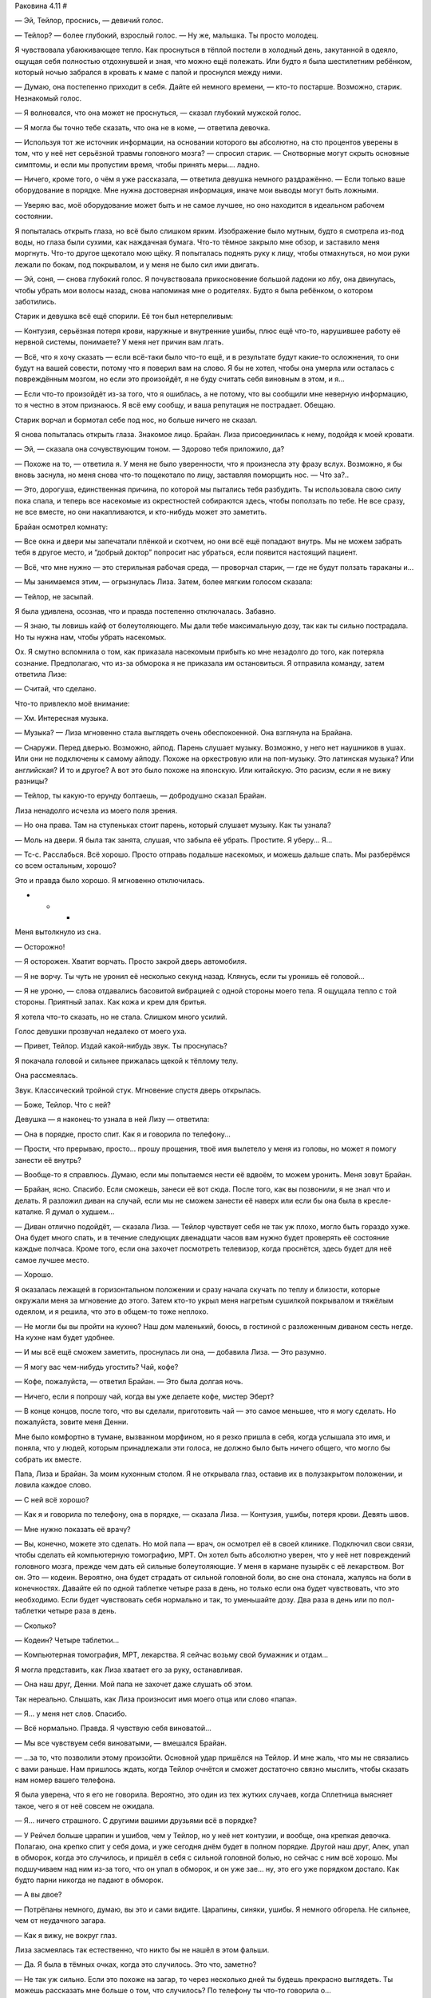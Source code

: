 ﻿Раковина 4.11
#



— Эй, Тейлор, проснись, — девичий голос.

— Тейлор? — более глубокий, взрослый голос. — Ну же, малышка. Ты просто молодец.

Я чувствовала убаюкивающее тепло. Как проснуться в тёплой постели в холодный день, закутанной в одеяло, ощущая себя полностью отдохнувшей и зная, что можно ещё полежать. Или будто я была шестилетним ребёнком, который ночью забрался в кровать к маме с папой и проснулся между ними.

— Думаю, она постепенно приходит в себя. Дайте ей немного времени, — кто-то постарше. Возможно, старик. Незнакомый голос.

— Я волновался, что она может не проснуться, — сказал глубокий мужской голос.

— Я могла бы точно тебе сказать, что она не в коме, — ответила девочка.

— Используя тот же источник информации, на основании которого вы абсолютно, на сто процентов уверены в том, что у неё нет серьёзной травмы головного мозга? — спросил старик. — Снотворные могут скрыть основные симптомы, и если мы пропустим время, чтобы принять меры.... ладно.

— Ничего, кроме того, о чём я уже рассказала, — ответила девушка немного раздражённо. — Если только ваше оборудование в порядке. Мне нужна достоверная информация, иначе мои выводы могут быть ложными.

— Уверяю вас, моё оборудование может быть и не самое лучшее, но оно находится в идеальном рабочем состоянии.

Я попыталась открыть глаза, но всё было слишком ярким. Изображение было мутным, будто я смотрела из-под воды, но глаза были сухими, как наждачная бумага. Что-то тёмное закрыло мне обзор, и заставило меня моргнуть. Что-то другое щекотало мою щёку. Я попыталась поднять руку к лицу, чтобы отмахнуться, но мои руки лежали по бокам, под покрывалом, и у меня не было сил ими двигать.

— Эй, соня, — снова глубокий голос. Я почувствовала прикосновение большой ладони ко лбу, она двинулась, чтобы убрать мои волосы назад, снова напоминая мне о родителях. Будто я была ребёнком, о котором заботились.

Старик и девушка всё ещё спорили. Её тон был нетерпеливым:

— Контузия, серьёзная потеря крови, наружные и внутренние ушибы, плюс ещё что-то, нарушившее работу её нервной системы, понимаете? У меня нет причин вам лгать.

— Всё, что я хочу сказать — если всё-таки было что-то ещё, и в результате будут какие-то осложнения, то они будут на вашей совести, потому что я поверил вам на слово. Я бы не хотел, чтобы она умерла или осталась с повреждённым мозгом, но если это произойдёт, я не буду считать себя виновным в этом, и я...

— Если что-то произойдёт из-за того, что я ошиблась, а не потому, что вы сообщили мне неверную информацию, то я честно в этом признаюсь. Я всё ему сообщу, и ваша репутация не пострадает. Обещаю.

Старик ворчал и бормотал себе под нос, но больше ничего не сказал.

Я снова попыталась открыть глаза. Знакомое лицо. Брайан. Лиза присоединилась к нему, подойдя к моей кровати.

— Эй, — сказала она сочувствующим тоном. — Здорово тебя приложило, да?

— Похоже на то, — ответила я. У меня не было уверенности, что я произнесла эту фразу вслух. Возможно, я бы вновь заснула, но меня снова что-то пощекотало по лицу, заставляя поморщить нос. — Что за?..

— Это, дорогуша, единственная причина, по которой мы пытались тебя разбудить. Ты использовала свою силу пока спала, и теперь все насекомые из окрестностей собираются здесь, чтобы поползать по тебе. Не все сразу, не все вместе, но они накапливаются, и кто-нибудь может это заметить.

Брайан осмотрел комнату:

— Все окна и двери мы запечатали плёнкой и скотчем, но они всё ещё попадают внутрь. Мы не можем забрать тебя в другое место, и “добрый доктор” попросит нас убраться, если появится настоящий пациент.

— Всё, что мне нужно — это стерильная рабочая среда, — проворчал старик, — где не будут ползать тараканы и...

— Мы занимаемся этим, — огрызнулась Лиза. Затем, более мягким голосом сказала:

— Тейлор, не засыпай.

Я была удивлена, осознав, что и правда постепенно отключалась. Забавно.

— Я знаю, ты ловишь кайф от болеутоляющего. Мы дали тебе максимальную дозу, так как ты сильно пострадала. Но ты нужна нам, чтобы убрать насекомых.

Ох. Я смутно вспомнила о том, как приказала насекомым прибыть ко мне незадолго до того, как потеряла сознание. Предполагаю, что из-за обморока я не приказала им остановиться. Я отправила команду, затем ответила Лизе:

— Считай, что сделано.

Что-то привлекло моё внимание:

— Хм. Интересная музыка.

— Музыка? — Лиза мгновенно стала выглядеть очень обеспокоенной. Она взглянула на Брайана.

— Снаружи. Перед дверью. Возможно, айпод. Парень слушает музыку. Возможно, у него нет наушников в ушах. Или они не подключены к самому айподу. Похоже на оркестровую или на поп-музыку. Это латинская музыка? Или английская? И то и другое? А вот это было похоже на японскую. Или китайскую. Это расизм, если я не вижу разницы?

— Тейлор, ты какую-то ерунду болтаешь, — добродушно сказал Брайан.

Лиза ненадолго исчезла из моего поля зрения.

— Но она права. Там на ступеньках стоит парень, который слушает музыку. Как ты узнала?

— Моль на двери. Я была так занята, слушая, что забыла её убрать. Простите. Я уберу... Я...

— Тс-с. Расслабься. Всё хорошо. Просто отправь подальше насекомых, и можешь дальше спать. Мы разберёмся со всем остальным, хорошо?

Это и правда было хорошо. Я мгновенно отключилась.





* * *





Меня вытолкнуло из сна.

— Осторожно!

— Я осторожен. Хватит ворчать. Просто закрой дверь автомобиля.

— Я не ворчу. Ты чуть не уронил её несколько секунд назад. Клянусь, если ты уронишь её головой...

— Я не уроню, — слова отдавались басовитой вибрацией с одной стороны моего тела. Я ощущала тепло с той стороны. Приятный запах. Как кожа и крем для бритья.

Я хотела что-то сказать, но не стала. Слишком много усилий.

Голос девушки прозвучал недалеко от моего уха.

— Привет, Тейлор. Издай какой-нибудь звук. Ты проснулась?

Я покачала головой и сильнее прижалась щекой к тёплому телу.

Она рассмеялась.

Звук. Классический тройной стук. Мгновение спустя дверь открылась.

— Боже, Тейлор. Что с ней?

Девушка — я наконец-то узнала в ней Лизу — ответила:

— Она в порядке, просто спит. Как я и говорила по телефону...

— Прости, что прерываю, просто... прошу прощения, твоё имя вылетело у меня из головы, но может я помогу занести её внутрь?

— Вообще-то я справлюсь. Думаю, если мы попытаемся нести её вдвоём, то можем уронить. Меня зовут Брайан.

— Брайан, ясно. Спасибо. Если сможешь, занеси её вот сюда. После того, как вы позвонили, я не знал что и делать. Я разложил диван на случай, если мы не сможем занести её наверх или если бы она была в кресле-каталке. Я думал о худшем...

— Диван отлично подойдёт, — сказала Лиза. — Тейлор чувствует себя не так уж плохо, могло быть гораздо хуже. Она будет много спать, и в течение следующих двенадцати часов вам нужно будет проверять её состояние каждые полчаса. Кроме того, если она захочет посмотреть телевизор, когда проснётся, здесь будет для неё самое лучшее место.

— Хорошо.

Я оказалась лежащей в горизонтальном положении и сразу начала скучать по теплу и близости, которые окружали меня за мгновение до этого. Затем кто-то укрыл меня нагретым сушилкой покрывалом и тяжёлым одеялом, и я решила, что это в общем-то тоже неплохо.

— Не могли бы вы пройти на кухню? Наш дом маленький, боюсь, в гостиной с разложенным диваном сесть негде. На кухне нам будет удобнее.

— И мы всё ещё сможем заметить, проснулась ли она, — добавила Лиза. — Это разумно.

— Я могу вас чем-нибудь угостить? Чай, кофе?

— Кофе, пожалуйста, — ответил Брайан. — Это была долгая ночь.

— Ничего, если я попрошу чай, когда вы уже делаете кофе, мистер Эберт?

— В конце концов, после того, что вы сделали, приготовить чай — это самое меньшее, что я могу сделать. Но пожалуйста, зовите меня Денни.

Мне было комфортно в тумане, вызванном морфином, но я резко пришла в себя, когда услышала это имя, и поняла, что у людей, которым принадлежали эти голоса, не должно было быть ничего общего, что могло бы собрать их вместе.

Папа, Лиза и Брайан. За моим кухонным столом. Я не открывала глаз, оставив их в полузакрытом положении, и ловила каждое слово.

— С ней всё хорошо?

— Как я и говорила по телефону, она в порядке, — сказала Лиза. — Контузия, ушибы, потеря крови. Девять швов.        

— Мне нужно показать её врачу?

— Вы, конечно, можете это сделать. Но мой папа — врач, он осмотрел её в своей клинике. Подключил свои связи, чтобы сделать ей компьютерную томографию, МРТ. Он хотел быть абсолютно уверен, что у неё нет повреждений головного мозга, прежде чем дать ей сильные болеутоляющие. У меня в кармане пузырёк с её лекарством. Вот он. Это — кодеин. Вероятно, она будет страдать от сильной головной боли, во сне она стонала, жалуясь на боли в конечностях. Давайте ей по одной таблетке четыре раза в день, но только если она будет чувствовать, что это необходимо. Если будет чувствовать себя нормально и так, то уменьшайте дозу. Два раза в день или по пол-таблетки четыре раза в день.

— Сколько?

— Кодеин? Четыре таблетки...        

— Компьютерная томография, МРТ, лекарства. Я сейчас возьму свой бумажник и отдам...

Я могла представить, как Лиза хватает его за руку, останавливая.

— Она наш друг, Денни. Мой папа не захочет даже слушать об этом.

Так нереально. Слышать, как Лиза произносит имя моего отца или слово «папа».

— Я... у меня нет слов. Спасибо.

— Всё нормально. Правда. Я чувствую себя виноватой...

— Мы все чувствуем себя виноватыми, — вмешался Брайан.

— …за то, что позволили этому произойти. Основной удар пришёлся на Тейлор. И мне жаль, что мы не связались с вами раньше. Нам пришлось ждать, когда Тейлор очнётся и сможет достаточно связно мыслить, чтобы сказать нам номер вашего телефона.

Я была уверена, что я его не говорила. Вероятно, это один из тех жутких случаев, когда Сплетница выясняет такое, чего я от неё совсем не ожидала.

— Я… ничего страшного. С другими вашими друзьями всё в порядке?

— У Рейчел больше царапин и ушибов, чем у Тейлор, но у неё нет контузии, и вообще, она крепкая девочка. Полагаю, она крепко спит у себя дома, и уже сегодня днём будет в полном порядке. Другой наш друг, Алек, упал в обморок, когда это случилось, и пришёл в себя с сильной головной болью, но сейчас с ним всё хорошо. Мы подшучиваем над ним из-за того, что он упал в обморок, и он уже зае… ну, это его уже порядком достало. Как будто парни никогда не падают в обморок.

— А вы двое?

— Потрёпаны немного, думаю, вы это и сами видите. Царапины, синяки, ушибы. Я немного обгорела. Не сильнее, чем от неудачного загара.

— Как я вижу, не вокруг глаз.

Лиза засмеялась так естественно, что никто бы не нашёл в этом фальши.

— Да. Я была в тёмных очках, когда это случилось. Это что, заметно?

— Не так уж сильно. Если это похоже на загар, то через несколько дней ты будешь прекрасно выглядеть. Ты можешь рассказать мне больше о том, что случилось? По телефону ты что-то говорила о...

— Бомба. Вы смотрели новости?

— Всю ночь и утро в городе происходили взрывы, да. Инцидент в ШП. Всё началось из-за одного кейпа. Я не могу вспомнить её имя. Что-то японское?

— Бакуда, вроде? Да, кажется, именно так. Мы решили срезать обратный путь от рынка на Лорд-стрит через доки, предполагаю, что мы оказались не в то время и не в том месте. Только что всё было нормально, затем — бабах! — катастрофа. Брайан нёс сумки Тейлор, пока она завязывала шнурки на обуви, и потому оказалась немного позади всех нас, когда всё произошло. Брайан и я смогли встать после взрыва, Алек, Рейчел и Тейлор — нет. Страшнее всего было увидеть Тейлор, потому что вокруг неё было много крови.

— Боже.

Я открыла глаза, чтобы подсмотреть за ними, и увидела папу за кухонным столом, он закрыл лицо руками. Я проглотила огромный комок в горле и снова закрыла глаза.

Голос Брайана:

— Я чувствую себя виноватым. Я не должен был обгонять Тейлор, когда она завязывала шнурки, тогда бы...

— Брайан. Если бы ты стоял рядом с ней, то, скорее всего, оказался бы в том же состоянии, что и она, и не смог бы её нести, — возразила Лиза. — Это моя ошибка, я предложила срезать через доки.

— Я должен спросить, — начал мой отец. — Почему... — он оборвал фразу, не в силах подобрать слова.

— Обычно мы бы не стали срезать путь через ту часть города, — сказала Лиза. — Но нас было пятеро, и, ну... вы посмотрите на Брайана. Вы бы захотели связываться с таким громилой, как он?

— Мда, спасибо, Лиза, — сказал Брайан, рассмеявшись вместе с моим папой.

Такой сюрреализм.

— Я... я знаю, что это покажется странным, — нерешительно проговорил мой папа. — Но даже после того, как вы сказали мне по телефону, что это была бомба, я не мог в это поверить. Я думал, что возможно это дурная шутка, или Тейлор столкнулась, хм...

— С хулиганами, — Лиза закончила фразу папы.

— Вы знаете?

— Она рассказала нам о многом, включая то, что произошло в январе. Мы все дали ей понять, что поможем, если она только попросит.

— Ясно. Я рад, что она нашла кого-то, с кем может об этом поговорить.

— Но вы разочарованы, что этот кто-то — не вы, — сочувственно добавила Лиза.

Если бы вина вызывала физическую боль, думаю, я бы ощутила, как мне по сердцу резанули ножом.

Необъяснимо, но папа рассмеялся.

— У тебя просто сверхъестественно точные догадки. Тейлор говорила, что ты очень умная.

— Это действительно так? Приятно слышать. Что ещё она говорила?

Папа снова засмеялся.

— Я лучше сменю тему прежде, чем сболтну что-нибудь лишнее. Думаю, мы оба знаем, что она принимает всё близко к сердцу.

— Это точно.

— Там в банке есть домашнее печенье. Ещё тёплое. После того, как я подготовил кушетку, я не знал что и делать. Мне нужно было как-то справиться с беспокойством, поэтому я испёк печенье. Чувствуйте себя как дома, пока я сделаю вам чай и кофе.

— Спасибо, Денни, — сказала Лиза. — Можно я пойду в гостиную и проверю Тейлор?

— Конечно.

— Вот только сначала возьму печеньку... М-м. Приятно пахнет.

Я закрыла глаза и притворилась, что сплю. Я могла слышать, как Брайан разговаривает с отцом в другой комнате, что-то насчёт работы моего папы.

— Ну что? — тихо спросила меня Лиза, расположившись рядом со мной на диван-кровати. — Нормальную историю мы придумали?

Я подумала об этом.

— Мне не нравится лгать папе.

— Ну так мы сделали это за тебя. Или ты хочешь сказать ему правду?

— Нет, но я не хочу, чтобы вы были здесь. 

Я не хотела говорить эти слова, но они всё-таки вырвались. Я закрыла глаза, чувствуя, как жар румянца приливает к щекам:

— Я... извини... Я совсем не так выразилась. Я благодарна вам за то, что вы сделали, и что делаете. Ребята, вы потрясающие, и время, проведённое с вами — лучшее, что со мной случалось за последние годы. Я рада, что ты здесь, и всё, что я хочу — просто отдохнуть и расслабиться после всего, что произошло, но...

Лиза приложила палец к моим губам, заставив умолкнуть.

— Знаю. Ты не хочешь смешивать две разные части своей жизни. Мне жаль, но другого пути не было. Ты серьёзно пострадала, и мы не могли оставить тебя в лофте, твой папа начал бы тебя разыскивать.

Я опустила глаза.

— Верно.

— Вероятно, несколько дней ты будешь чувствовать себя неуверенно. Твоя… хм… слишком резкая честность, которая сейчас проявилась — скорее всего, следствие сотрясения мозга. Оно будет влиять на твоё настроение, возможно, ослабит твой самоконтроль, как будто ты немного пьяна. Память будет не такой надёжной, ты можешь быть слегка неорганизованной, или испытывать резкие перепады настроения, типа желания поплакать. Возможно, тебе будет трудно замечать разные тонкости в общении. Старайся пережить это, а мы не будем обращать внимания, если ты скажешь что-то, что в обычном состоянии не стала бы говорить. Просто... постарайся не сболтнуть что-нибудь не то рядом со своим отцом. Всё это скоро пройдёт.

— Хорошо, — последняя часть вызвала что-то вроде облегчения.

Брайан присоединился к нам и сел на угол кровати, напротив места, где лежала Лиза, у моих ног.

— Твой отец — нормальный парень, — сказал мне он. — Во многом он напоминает мне тебя.

Я не знала, что ответить на это, поэтому я просто сказала:

— Спасибо.

— Думаю, даже после того, как ты восстановишься, мы будем стараться избегать таких опасных ситуаций, по крайней мере, некоторое время, — сказала Лиза. Брайан кивнул.

— Мне нравится эта идея, — ответила я. — Что на самом деле произошло вчера вечером?

Она подвинулась, положив голову на мою подушку.

— Откуда начать?

— С того момента, как Алек разбил машину. Всё было прекрасно, а в следующий момент я почти не могла двигаться и думать.

— Она обвела нас вокруг пальца. Я пыталась позаботиться об Алеке, считая, что вы, ребята, следите за ней. Предполагаю, в это же время ты и Брайан считали, что я буду за ней следить. Пока мы не обращали на неё внимания, она зарядила свой гранатомёт и пальнула в тебя. Ты могла бы получить сильные ожоги, но, думаю, тебя спас костюм. И всё же он не смог защитить тебя от контузии. Был ещё странный вторичный эффект, он что-то сделал с твой нервной системой. Словно тебя ткнули электрошокером, но не с целью вырубить, а скорее вывести из строя непереносимой болью.

Я вздрогнула. Воспоминание о том, на что это было похоже, заставило меня дёрнуться, будто я услышала скрежет ногтей по грифельной доске.

— Я была дальше от взрыва, и думаю, что твоё тело прикрыло Брайана, или, возможно, ему помогла его сила, поэтому нас ударило в разы слабее. Но этого было достаточно, чтобы отключить нас, и Бакуда успела выстрелить этой фигнёй из липких волокон. Как только это случилось, мы оказались в полной заднице. До тех пор, пока ты не изменила всю ситуацию.

— Я ударила её ножом в ногу, — вспомнила я.

— Отрезала ей два с половиной пальца на левой ноге. На одном из которых было кольцо. Брайан сказал, что ты толкнула нож к нему перед тем как отключиться. Он накрыл окрестности тьмой, сумел добраться до ножа, разрезать путы и затем спасти нас всех.

— А Бакуда? — прошептала я.

— Это одна из двух дурных вестей. Пока Брайан освобождался и помогал нам, она ушла.

— Блядь! — ругнулась я, может быть, чересчур громко.

— Ты была в ужасном состоянии, и я не знал, что случилось с Регентом, а Лизу шатало после взрыва, от которого ты так пострадала, — виновато сказал Брайан. — Я, возможно, смог бы поймать Бакуду, остановить её, но я решил заняться вами, ребята, вы были важнее.

Я кивнула. Я не могла с этим поспорить.

Лиза продолжила:

— Я связалась с боссом, он отправил нас к доктору с хорошей репутацией, который работает с паралюдьми. Занимается этим уже двадцать лет. Мы волновались за тебя.

— Простите.

— Не за что извиняться. Как бы то ни было, всё более или менее удалось. Доктор вытащил капсулу из носа Брайана, залатал тебя, поставил Регенту капельницу. Я сидела и наблюдала за тобой, а Брайан пошёл и вытащил Рейчи, её собаку и деньги. Пропало только две или три тысячи, кто-то посчитал, что ему может сойти с рук кража прежде, чем деньги пересчитают. Наш босс послал фургон и забрал их после полуночи. Деньги, которые он дал нам, уже находятся в нашей квартире, остальное прибудет после того, как он решит, сколько стоят бумаги.

— Ты сказала, что всё более или менее удалось, но не сказала мне вторую дурную новость. О чём ты умолчала?

Она вздохнула.

— Я надеялась, ты не спросишь об этом. Правда хочешь знать?

— Не совсем. Но если я буду просто лежать тут некоторое время, то будет лучше, если мне не придётся воображать худшие варианты развития событий.

— Хорошо, — она покопалась в кармане своего жакета, затем вручила мне газетную вырезку. Только её края были не обрезаны, а оборваны. Газетный обрывок? Вверху большими жирными буквами было написано «Побег».

Когда я попыталась прочесть статью, я обнаружила, что не могу сосредоточить глаза на одной строчке.

— Прочтёте её мне?

— Я расскажу в общих чертах. Прямо перед тем, как Бакуда начала преследовать нас на джипе, она отдала приказ привести в исполнение ещё один план. По всему городу начали взрываться бомбы. Были взорваны трансформаторы, тем самым были обесточены целые районы, школа, мост, железнодорожные пути... список можно продолжить. Люди в панике. Сенсационные новости, на первых полосах всех газет, показывают по каждому каналу. Говорят, что по меньшей мере подтверждено двадцать погибших, и есть тела, которые до сих пор не опознаны, и это не считая четверых человек, которых она взорвала, когда держала нас под прицелом.

Воспоминание о том, что случилось с Паком Чиху, предстало перед моим мысленным взором. “Он умер. Он в самом деле мёртв. Я никогда не знала его, но он больше не существует, и я ничего не смогла сделать, чтобы спасти его". 

— А вот вторая часть дурных вестей. Всё это было лишь масштабным мероприятием для отвода глаз. Таким, чтобы занять каждого кейпа в городе, пока Демон Ли вытаскивает Луна из ШП.

Я глубоко вздохнула.

— Ох, блядь...

— Сейчас город стал настоящей зоной боевых действий. Численность АПП увеличилась в двадцать раз по сравнению с тем, что было две недели назад, а Бакуда в ярости. Каждые несколько часов взрываются новые бомбы, но теперь они нацелены не на ключевые объекты инфраструктуры. Сейчас это фирмы, арендуемые дома, склады, корабли. Мне кажется, её цель — другие крупные банды и группировки города, и места их возможного местонахождения. Я не знаю, что будет дальше.

— Можно было подумать, что после трёх отрезанных пальцев она хотя бы немного успокоится, — сказал Брайан.

Лиза покачала головой:

— Она сейчас как безумная. Она перегорит, если этого уже не случилось, и взрывы прекратятся через несколько часов. Лун восстановлен в роли лидера, тем не менее, это не значит, что АПП успокоится. Есть вероятность, что он постарается получить выгоду от созданного для него Бакудой преимущества. Вопрос только — где, когда и в каком размере. Зависит от того, в какой он сейчас форме.

Далее у нас не было возможности говорить на эту тему. Сплетница прижала палец к губам, и мы замолчали. Несколько секунд спустя папа вошёл в гостиную, держа поднос. Он поставил его мне на колени. Три кружки, тарелка с печеньем и двумя поджаренными бубликами, один с джемом, второй с маслом.

— В тостере есть ещё бублики, так что угощайтесь, и если вам нужно будет ещё, только попросите. В зелёной кружке — кофе для Брайана. Для вас, девочки, чай. Вот, пожалуйста, Лиза. Вудстокская кружка — любимая кружка Тейлор с самого детства. Держи.

Брайан издал небольшой смешок, когда я взяла кружку обеими руками.

— Эй! Не смейся надо мной, пока я в таком состоянии.

— Кстати, сколько пройдёт времени, прежде чем она сможет вернуться к обычной жизни? — спросил папа Лизу.

— Как минимум неделя, — ответила Лиза. — Возможно, стоит сопровождать её в ванную и обратно, пока не будете уверены, что она твёрдо стоит на ногах. Кроме того, будет лучше, если она полежит в постели, останется дома и не будет напрягаться до следующей субботы.

Я замерла:

— А что со школой?

Лиза толкнула меня в плечо локтем и усмехнулась:

— У тебя есть отличное оправдание, чтобы не ходить. Почему ты жалуешься?

Потому что я пропустила почти неделю занятий и не намеревалась пропускать больше, а теперь мне придется пропустить ещё целую неделю. Я не могла сказать это вслух, особенно, когда рядом отец.

— Ничего, если мы останемся ненадолго? — прошептала Лиза мне на ухо, когда папа пошёл за третьим бубликом.

— Да, — согласилась я. Грубо говоря, всё самое плохое уже случилось, ведь они уже были здесь. Мне оставалось только мужественно перенести всё это. Я подвинулась так, чтобы Брайан мог сидеть на кровати с левой стороны от меня, и Лиза на секунду встала, чтобы взять пульт от телевизора. Она нашла фильм, который начался только несколько минут назад, и устроилась справа от меня.

Я тут же уснула, а когда проснулась, поняла, что моя голова покоится на руке Брайана. Даже после того, как я открыла глаза и попыталась снова обратить внимание на фильм, я оставила голову в том же положении. Он не возражал. Втроём мы смеялись над шутками в фильме, Лиза начала икать, и это заставило меня и Брайана смеяться ещё сильнее.

Я видела, что мой папа крутился на кухне, вероятно, присматривая за мной, и наши взгляды встретились. Я слабо махнула ему, не двигая всей рукой, только ладонью, и улыбнулась. Его ответная улыбка, возможно, была первой настоящей улыбкой, которую я видела на его лице за долгое время.

Школьные проблемы? Поволнуюсь о них позже, если это означает, что я могу наслаждаться жизнью так, как сейчас.